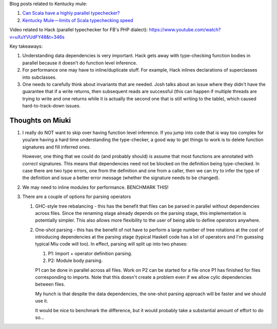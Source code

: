 Blog posts related to Kentucky mule:

#. `Can Scala have a highly parallel typechecker? 
   <https://medium.com/@gkossakowski/can-scala-have-a-highly-parallel-typechecker-95cd7c146d20>`_
#. `Kentucky Mule — limits of Scala typechecking speed
   <https://medium.com/@gkossakowski/kentucky-mule-limits-of-scala-typechecking-speed-6a44bd520a2f>`_

Video related to Hack (parallel typechecker for FB's PHP dialect):
https://www.youtube.com/watch?v=uXuYVUdFY48&t=346s

Key takeaways:

#. Understanding data dependencies is very important. Hack gets away with
   type-checking function bodies in parallel because it doesn't do function
   level inference.
#. For performance one may have to inline/duplicate stuff. For example,
   Hack inlines declarations of superclasses into subclasses.
#. One needs to carefully think about invariants that are needed. Josh talks
   about an issue where they didn't have the guarantee that if a write returns,
   then subsequent reads are successful (this can happen if multiple threads
   are trying to write and one returns while it is actually the second one that
   is still writing to the table), which caused hard-to-track-down issues.

Thoughts on Miuki
-----------------

#. I really do NOT want to skip over having function level inference.
   If you jump into code that is way too complex for you/are having a hard
   time understanding the type-checker, a good way to get things to work
   is to delete function signatures and fill inferred ones.
   
   However, one thing that we could do (and probably should) is assume that
   most functions are annotated with *correct* signatures. This means that
   dependencies need not be blocked on the definition being type-checked.
   In case there are two type errors, one from the definition and one from
   a caller, then we can try to infer the type of the definition and issue
   a better error message (whether the signature needs to be changed).
#. We may need to inline modules for performance. BENCHMARK THIS!
#. There are a couple of options for parsing operators

   #. GHC-style tree rebalancing - this has the benefit that files can be
      parsed in parallel without dependencies across files. Since the renaming
      stage already depends on the parsing stage, this implementation is
      potentially simpler. This also allows more flexibility to the user of
      being able to define operators anywhere.
   #. One-shot parsing - this has the benefit of not have to perform a large
      number of tree rotations at the cost of introducing dependencies at the
      parsing stage (typical Haskell code has a lot of operators and I'm
      guessing typical Miu code will too). In effect, parsing will split up
      into two phases:

      #. P1: Import + operator definition parsing.
      #. P2: Module body parsing.
      
      P1 can be done in parallel across all files. Work on P2 can be started
      for a file once P1 has finished for files corresponding to imports. Note
      that this doesn't create a problem even if we allow cylic dependencies
      between files.

      My hunch is that despite the data dependencies, the one-shot parsing
      approach will be faster and we should use it.

      It would be nice to benchmark the difference, but it would probably take
      a substantial amount of effort to do so...
